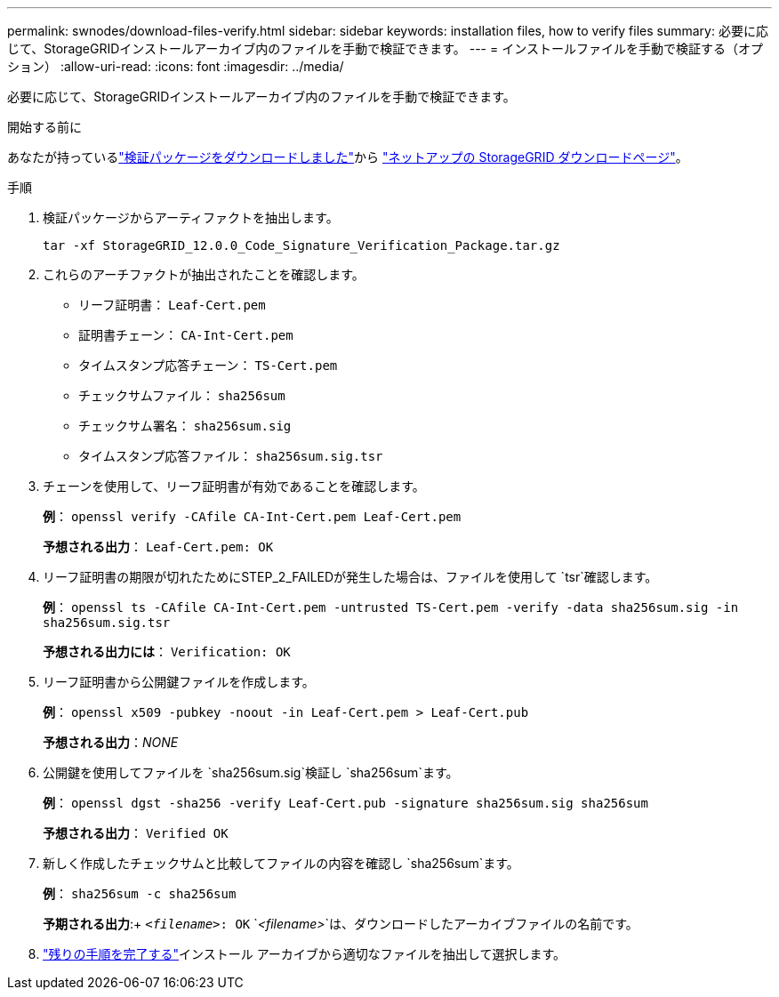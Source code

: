 ---
permalink: swnodes/download-files-verify.html 
sidebar: sidebar 
keywords: installation files, how to verify files 
summary: 必要に応じて、StorageGRIDインストールアーカイブ内のファイルを手動で検証できます。 
---
= インストールファイルを手動で検証する（オプション）
:allow-uri-read: 
:icons: font
:imagesdir: ../media/


[role="lead"]
必要に応じて、StorageGRIDインストールアーカイブ内のファイルを手動で検証できます。

.開始する前に
あなたが持っているlink:../swnodes/downloading-and-extracting-storagegrid-installation-files.html#download-verification-package["検証パッケージをダウンロードしました"]から https://mysupport.netapp.com/site/products/all/details/storagegrid/downloads-tab["ネットアップの StorageGRID ダウンロードページ"^]。

.手順
. 検証パッケージからアーティファクトを抽出します。
+
`tar -xf StorageGRID_12.0.0_Code_Signature_Verification_Package.tar.gz`

. これらのアーチファクトが抽出されたことを確認します。
+
** リーフ証明書： `Leaf-Cert.pem`
** 証明書チェーン： `CA-Int-Cert.pem`
** タイムスタンプ応答チェーン： `TS-Cert.pem`
** チェックサムファイル： `sha256sum`
** チェックサム署名： `sha256sum.sig`
** タイムスタンプ応答ファイル： `sha256sum.sig.tsr`


. チェーンを使用して、リーフ証明書が有効であることを確認します。
+
*例*： `openssl verify -CAfile CA-Int-Cert.pem Leaf-Cert.pem`

+
*予想される出力*： `Leaf-Cert.pem: OK`

. リーフ証明書の期限が切れたためにSTEP_2_FAILEDが発生した場合は、ファイルを使用して `tsr`確認します。
+
*例*： `openssl ts -CAfile CA-Int-Cert.pem -untrusted TS-Cert.pem -verify -data sha256sum.sig -in sha256sum.sig.tsr`

+
*予想される出力には*： `Verification: OK`

. リーフ証明書から公開鍵ファイルを作成します。
+
*例*： `openssl x509 -pubkey -noout -in Leaf-Cert.pem > Leaf-Cert.pub`

+
*予想される出力*：_NONE_

. 公開鍵を使用してファイルを `sha256sum.sig`検証し `sha256sum`ます。
+
*例*： `openssl dgst -sha256 -verify Leaf-Cert.pub -signature sha256sum.sig sha256sum`

+
*予想される出力*： `Verified OK`

. 新しく作成したチェックサムと比較してファイルの内容を確認し `sha256sum`ます。
+
*例*： `sha256sum -c sha256sum`

+
*予期される出力*:+ `_<filename>_: OK`
`_<filename>_`は、ダウンロードしたアーカイブファイルの名前です。

. link:../swnodes/downloading-and-extracting-storagegrid-installation-files.html["残りの手順を完了する"]インストール アーカイブから適切なファイルを抽出して選択します。

